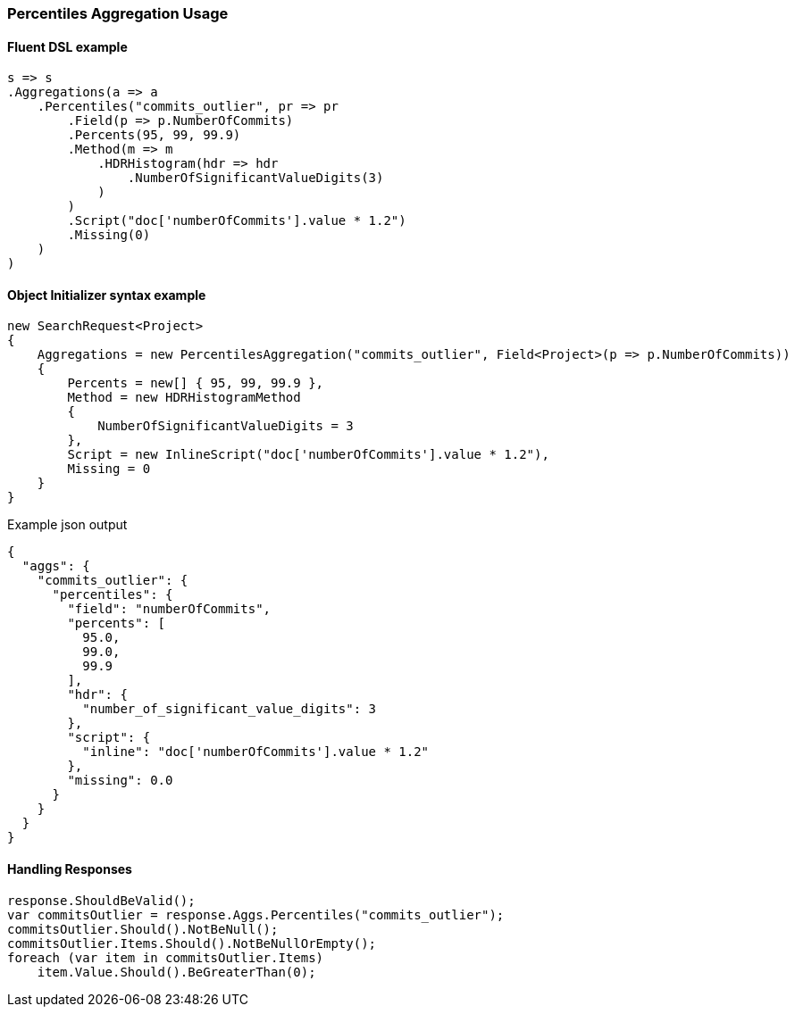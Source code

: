 :ref_current: https://www.elastic.co/guide/en/elasticsearch/reference/2.4

:xpack_current: https://www.elastic.co/guide/en/x-pack/2.4

:github: https://github.com/elastic/elasticsearch-net

:nuget: https://www.nuget.org/packages

////
IMPORTANT NOTE
==============
This file has been generated from https://github.com/elastic/elasticsearch-net/tree/2.x/src/Tests/Aggregations/Metric/Percentiles/PercentilesAggregationUsageTests.cs. 
If you wish to submit a PR for any spelling mistakes, typos or grammatical errors for this file,
please modify the original csharp file found at the link and submit the PR with that change. Thanks!
////

[[percentiles-aggregation-usage]]
=== Percentiles Aggregation Usage

==== Fluent DSL example

[source,csharp]
----
s => s
.Aggregations(a => a
    .Percentiles("commits_outlier", pr => pr
        .Field(p => p.NumberOfCommits)
        .Percents(95, 99, 99.9)
        .Method(m => m
            .HDRHistogram(hdr => hdr
                .NumberOfSignificantValueDigits(3)
            )
        )
        .Script("doc['numberOfCommits'].value * 1.2")
        .Missing(0)
    )
)
----

==== Object Initializer syntax example

[source,csharp]
----
new SearchRequest<Project>
{
    Aggregations = new PercentilesAggregation("commits_outlier", Field<Project>(p => p.NumberOfCommits))
    {
        Percents = new[] { 95, 99, 99.9 },
        Method = new HDRHistogramMethod
        {
            NumberOfSignificantValueDigits = 3
        },
        Script = new InlineScript("doc['numberOfCommits'].value * 1.2"),
        Missing = 0
    }
}
----

[source,javascript]
.Example json output
----
{
  "aggs": {
    "commits_outlier": {
      "percentiles": {
        "field": "numberOfCommits",
        "percents": [
          95.0,
          99.0,
          99.9
        ],
        "hdr": {
          "number_of_significant_value_digits": 3
        },
        "script": {
          "inline": "doc['numberOfCommits'].value * 1.2"
        },
        "missing": 0.0
      }
    }
  }
}
----

==== Handling Responses

[source,csharp]
----
response.ShouldBeValid();
var commitsOutlier = response.Aggs.Percentiles("commits_outlier");
commitsOutlier.Should().NotBeNull();
commitsOutlier.Items.Should().NotBeNullOrEmpty();
foreach (var item in commitsOutlier.Items)
    item.Value.Should().BeGreaterThan(0);
----

